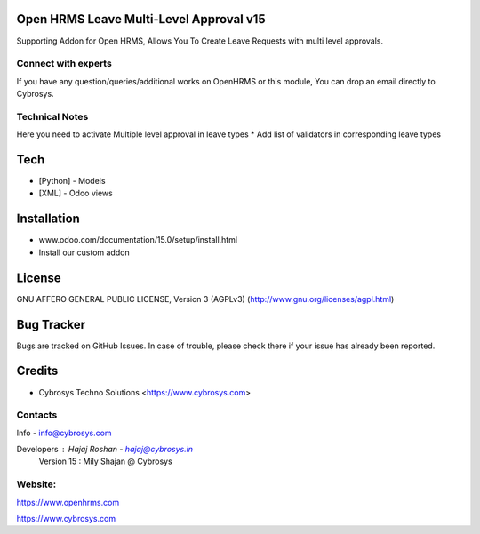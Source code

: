 Open HRMS Leave Multi-Level Approval v15
========================================
Supporting Addon for Open HRMS, Allows You To Create Leave Requests with multi level approvals.

Connect with experts
--------------------

If you have any question/queries/additional works on OpenHRMS or this module, You can drop an email directly to Cybrosys.

Technical Notes
---------------

Here you need to activate Multiple level approval in leave types
* Add list of validators in corresponding leave types

Tech
====
* [Python] - Models
* [XML] - Odoo views

Installation
============
- www.odoo.com/documentation/15.0/setup/install.html
- Install our custom addon


License
=======
GNU AFFERO GENERAL PUBLIC LICENSE, Version 3 (AGPLv3)
(http://www.gnu.org/licenses/agpl.html)

Bug Tracker
===========
Bugs are tracked on GitHub Issues. In case of trouble, please check there if your issue has already been reported.

Credits
=======
* Cybrosys Techno Solutions <https://www.cybrosys.com>

Contacts
--------
Info - info@cybrosys.com

Developers : Hajaj Roshan  - hajaj@cybrosys.in
             Version 15 : Mily Shajan @ Cybrosys

Website:
-------
https://www.openhrms.com

https://www.cybrosys.com
